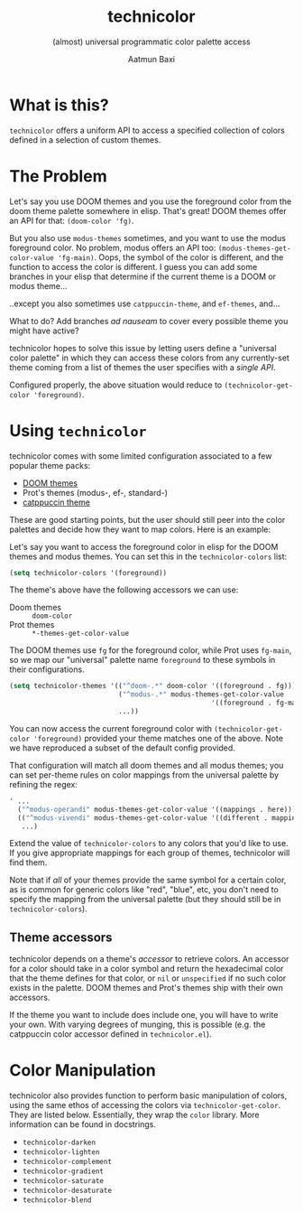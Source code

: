 #+title: technicolor
#+subtitle: (almost) universal programmatic color palette access
#+author: Aatmun Baxi

* What is this?
=technicolor= offers a uniform API to access a specified collection of colors
defined in a selection of custom themes.

* The Problem
Let's say you use DOOM themes and you use the foreground color from the doom
theme palette somewhere in elisp. That's great! DOOM themes offer an API for that:
=(doom-color 'fg)=.

But you also use =modus-themes= sometimes, and you want to use the modus
foreground color. No problem, modus offers an API too:
=(modus-themes-get-color-value 'fg-main)=. Oops, the symbol of the color is
different, and the function to access the color is different. I guess you can
add some branches in your elisp that determine if the current theme is a DOOM or
modus theme...

..except you also sometimes use =catppuccin-theme=, and =ef-themes=, and...


What to do? Add branches /ad nauseam/ to cover every possible theme you might have active?

technicolor hopes to solve this issue by letting users define a "universal color
palette" in which they can access these colors from any currently-set theme
coming from a list of themes the user specifies with a /single API/.

Configured properly, the above situation would reduce to =(technicolor-get-color 'foreground)=.
* Using =technicolor=
technicolor comes with some limited configuration associated to a few popular
theme packs:
- [[https://github.com/doomemacs/themes][DOOM themes]]
- Prot's themes (modus-, ef-, standard-)
- [[https://github.com/catppuccin/emacs][catppuccin theme]]

These are good starting points, but the user should still peer into the color
palettes and decide how they want to map colors. Here is an example:

Let's say you want to access the foreground color in elisp for the DOOM themes
and modus themes. You can set this in the =technicolor-colors= list:
#+begin_src emacs-lisp
  (setq technicolor-colors '(foreground))
#+end_src
The theme's above have the following accessors we can use:
- Doom themes :: =doom-color=
- Prot themes :: =*-themes-get-color-value=

The DOOM themes use =fg= for the foreground color, while Prot uses =fg-main=, so we
map our "universal" palette name =foreground= to these symbols in their
configurations.
#+begin_src emacs-lisp
  (setq technicolor-themes '(("^doom-.*" doom-color '((foreground . fg)))
                             ("^modus-.*" modus-themes-get-color-value
                                                    '((foreground . fg-main)))
                             ...))
#+end_src
You can now access the current foreground color with =(technicolor-get-color 'foreground)=
provided your theme matches one of the above. Note we have
reproduced a subset of the default config provided.

That configuration will match all doom themes and all modus themes; you
can set per-theme rules on color mappings from the universal palette by refining
the regex:
#+begin_src emacs-lisp
  ' ...
    ("^modus-operandi" modus-themes-get-color-value '((mappings . here)))
    (("^modus-vivendi" modus-themes-get-color-value '((different . mappings)))
     ...)
    #+end_src
Extend the value of =technicolor-colors= to any colors that you'd like to
use. If you give appropriate mappings for each group of themes, technicolor will
find them.

Note that if /all/ of your themes provide the same symbol for a certain color, as
is common for generic colors like "red", "blue", etc, you don't need to specify
the mapping from the universal palette (but they should still be in =technicolor-colors=).

** Theme accessors
technicolor depends on a theme's /accessor/ to retrieve colors. An accessor for a
color should take in a color symbol and return the hexadecimal color that the
theme defines for that color, or =nil= or =unspecified= if no such color exists in
the palette. DOOM themes and Prot's themes ship with their own accessors.

If the theme you want to include does include one, you will have to write
your own. With varying degrees of munging, this is possible (e.g. the
catppuccin color accessor defined in =technicolor.el=).
* Color Manipulation
technicolor also provides function to perform basic manipulation of colors,
using the same ethos of accessing the colors via =technicolor-get-color=. They are
listed below. Essentially, they wrap the =color= library. More information can be
found in docstrings.

- =technicolor-darken=
- =technicolor-lighten=
- =technicolor-complement=
- =technicolor-gradient=
- =technicolor-saturate=
- =technicolor-desaturate=
- =technicolor-blend=
